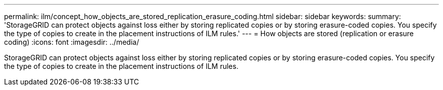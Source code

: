 ---
permalink: ilm/concept_how_objects_are_stored_replication_erasure_coding.html
sidebar: sidebar
keywords: 
summary: 'StorageGRID can protect objects against loss either by storing replicated copies or by storing erasure-coded copies. You specify the type of copies to create in the placement instructions of ILM rules.'
---
= How objects are stored (replication or erasure coding)
:icons: font
:imagesdir: ../media/

[.lead]
StorageGRID can protect objects against loss either by storing replicated copies or by storing erasure-coded copies. You specify the type of copies to create in the placement instructions of ILM rules.
